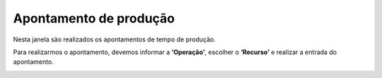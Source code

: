 
Apontamento de produção
~~~~~~~~~~~~~~~~~~~~~~~~~~~~~~~~

Nesta janela são realizados os apontamentos de tempo de produção. 

Para realizarmos o apontamento, devemos informar a **‘Operação’**, escolher o **‘Recurso’** e realizar a entrada do apontamento.

.. image:: /_static/BR\ One\ Produção/Processo/Desmontagem/032.png
   :scale: 80%
